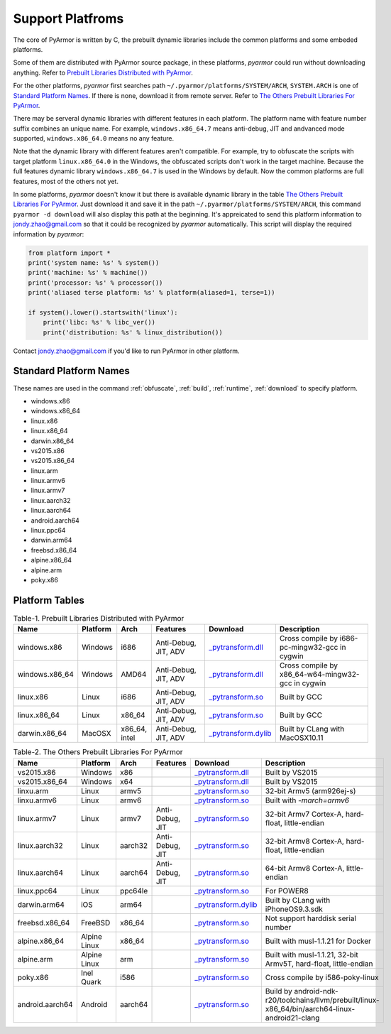 .. _support platforms:

Support Platfroms
=================

The core of PyArmor is written by C, the prebuilt dynamic libraries
include the common platforms and some embeded platforms.

Some of them are distributed with PyArmor source package, in these
platforms, `pyarmor` could run without downloading anything. Refer to
`Prebuilt Libraries Distributed with PyArmor`_.

For the other platforms, `pyarmor` first searches path
``~/.pyarmor/platforms/SYSTEM/ARCH``, ``SYSTEM.ARCH`` is one of
`Standard Platform Names`_. If there is none, download it from remote
server. Refer to `The Others Prebuilt Libraries For PyArmor`_.

There may be serveral dynamic libraries with different features in
each platform. The platform name with feature number suffix combines
an unique name. For example, ``windows.x86_64.7`` means anti-debug,
JIT and andvanced mode supported, ``windows.x86_64.0`` means no any
feature.

Note that the dynamic library with different features aren't
compatible. For example, try to obfuscate the scripts with target
platform ``linux.x86_64.0`` in the Windows, the obfuscated scripts
don't work in the target machine. Because the full features dynamic
library ``windows.x86_64.7`` is used in the Windows by default. Now
the common platforms are full features, most of the others not yet.

In some platforms, `pyarmor` doesn't know it but there is available
dynamic library in the table `The Others Prebuilt Libraries For
PyArmor`_. Just download it and save it in the path
``~/.pyarmor/platforms/SYSTEM/ARCH``, this command ``pyarmor -d
download`` will also display this path at the beginning. It's
appreicated to send this platform information to jondy.zhao@gmail.com
so that it could be recognized by `pyarmor` automatically. This script
will display the required information by `pyarmor`:

.. code-block:: python

   from platform import *
   print('system name: %s' % system())
   print('machine: %s' % machine())
   print('processor: %s' % processor())
   print('aliased terse platform: %s' % platform(aliased=1, terse=1))

   if system().lower().startswith('linux'):
       print('libc: %s' % libc_ver())
       print('distribution: %s' % linux_distribution())

Contact jondy.zhao@gmail.com if you'd like to run PyArmor in other
platform.

.. _standard platform names:

Standard Platform Names
-----------------------

These names are used in the command :ref:`obfuscate`, :ref:`build`,
:ref:`runtime`, :ref:`download` to specify platform.

* windows.x86
* windows.x86_64
* linux.x86
* linux.x86_64
* darwin.x86_64
* vs2015.x86
* vs2015.x86_64
* linux.arm
* linux.armv6
* linux.armv7
* linux.aarch32
* linux.aarch64
* android.aarch64
* linux.ppc64
* darwin.arm64
* freebsd.x86_64
* alpine.x86_64
* alpine.arm
* poky.x86

Platform Tables
---------------

.. list-table:: Table-1. Prebuilt Libraries Distributed with PyArmor
   :widths: 10 10 10 20 10 40
   :name: Prebuilt Libraries Distributed with PyArmor
   :header-rows: 1

   * - Name
     - Platform
     - Arch
     - Features
     - Download
     - Description
   * - windows.x86
     - Windows
     - i686
     - Anti-Debug, JIT, ADV
     - `_pytransform.dll <http://pyarmor.dashingsoft.com/downloads/latest/win32/_pytransform.dll>`_
     - Cross compile by i686-pc-mingw32-gcc in cygwin
   * - windows.x86_64
     - Windows
     - AMD64
     - Anti-Debug, JIT, ADV
     - `_pytransform.dll <http://pyarmor.dashingsoft.com/downloads/latest/win_amd64/_pytransform.dll>`_
     - Cross compile by x86_64-w64-mingw32-gcc in cygwin
   * - linux.x86
     - Linux
     - i686
     - Anti-Debug, JIT, ADV
     - `_pytransform.so <http://pyarmor.dashingsoft.com/downloads/latest/linux_i386/_pytransform.so>`_
     - Built by GCC
   * - linux.x86_64
     - Linux
     - x86_64
     - Anti-Debug, JIT, ADV
     - `_pytransform.so <http://pyarmor.dashingsoft.com/downloads/latest/linux_x86_64/_pytransform.so>`_
     - Built by GCC
   * - darwin.x86_64
     - MacOSX
     - x86_64, intel
     - Anti-Debug, JIT, ADV
     - `_pytransform.dylib <http://pyarmor.dashingsoft.com/downloads/latest/macosx_x86_64/_pytransform.dylib>`_
     - Built by CLang with MacOSX10.11


.. list-table:: Table-2. The Others Prebuilt Libraries For PyArmor
   :name: The Others Prebuilt Libraries For PyArmor
   :widths: 10 10 10 20 10 40
   :header-rows: 1

   * - Name
     - Platform
     - Arch
     - Features
     - Download
     - Description
   * - vs2015.x86
     - Windows
     - x86
     -
     - `_pytransform.dll <http://pyarmor.dashingsoft.com/downloads/latest/vs2015/x86/_pytransform.dll>`_
     - Built by VS2015
   * - vs2015.x86_64
     - Windows
     - x64
     -
     - `_pytransform.dll <http://pyarmor.dashingsoft.com/downloads/latest/vs2015/x64/_pytransform.dll>`_
     - Built by VS2015
   * - linxu.arm
     - Linux
     - armv5
     -
     - `_pytransform.so <http://pyarmor.dashingsoft.com/downloads/latest/armv5/_pytransform.so>`_
     - 32-bit Armv5 (arm926ej-s)
   * - linxu.armv6
     - Linux
     - armv6
     -
     - `_pytransform.so <http://pyarmor.dashingsoft.com/downloads/latest/linux.armv6.0/_pytransform.so>`_
     - Built with `-march=armv6`
   * - linux.armv7
     - Linux
     - armv7
     - Anti-Debug, JIT
     - `_pytransform.so <http://pyarmor.dashingsoft.com/downloads/latest/armv7/_pytransform.so>`_
     - 32-bit Armv7 Cortex-A, hard-float, little-endian
   * - linux.aarch32
     - Linux
     - aarch32
     - Anti-Debug, JIT
     - `_pytransform.so <http://pyarmor.dashingsoft.com/downloads/latest/armv8.32-bit/_pytransform.so>`_
     - 32-bit Armv8 Cortex-A, hard-float, little-endian
   * - linux.aarch64
     - Linux
     - aarch64
     - Anti-Debug, JIT
     - `_pytransform.so <http://pyarmor.dashingsoft.com/downloads/latest/armv8.64-bit/_pytransform.so>`_
     - 64-bit Armv8 Cortex-A, little-endian
   * - linux.ppc64
     - Linux
     - ppc64le
     -
     - `_pytransform.so <http://pyarmor.dashingsoft.com/downloads/latest/ppc64le/_pytransform.so>`_
     - For POWER8
   * - darwin.arm64
     - iOS
     - arm64
     -
     - `_pytransform.dylib <http://pyarmor.dashingsoft.com/downloads/latest/ios.arm64/_pytransform.dylib>`_
     - Built by CLang with iPhoneOS9.3.sdk
   * - freebsd.x86_64
     - FreeBSD
     - x86_64
     -
     - `_pytransform.so <http://pyarmor.dashingsoft.com/downloads/latest/freebsd/_pytransform.so>`_
     - Not support harddisk serial number
   * - alpine.x86_64
     - Alpine Linux
     - x86_64
     -
     - `_pytransform.so <http://pyarmor.dashingsoft.com/downloads/latest/alpine/_pytransform.so>`_
     - Built with musl-1.1.21 for Docker
   * - alpine.arm
     - Alpine Linux
     - arm
     -
     - `_pytransform.so <http://pyarmor.dashingsoft.com/downloads/latest/alpine.arm/_pytransform.so>`_
     - Built with musl-1.1.21, 32-bit Armv5T, hard-float, little-endian
   * - poky.x86
     - Inel Quark
     - i586
     -
     - `_pytransform.so <http://pyarmor.dashingsoft.com/downloads/latest/intel-quark/_pytransform.so>`_
     - Cross compile by i586-poky-linux
   * - android.aarch64
     - Android
     - aarch64
     -
     - `_pytransform.so <http://pyarmor.dashingsoft.com/downloads/latest/android.aarch64/_pytransform.so>`_
     - Build by android-ndk-r20/toolchains/llvm/prebuilt/linux-x86_64/bin/aarch64-linux-android21-clang

